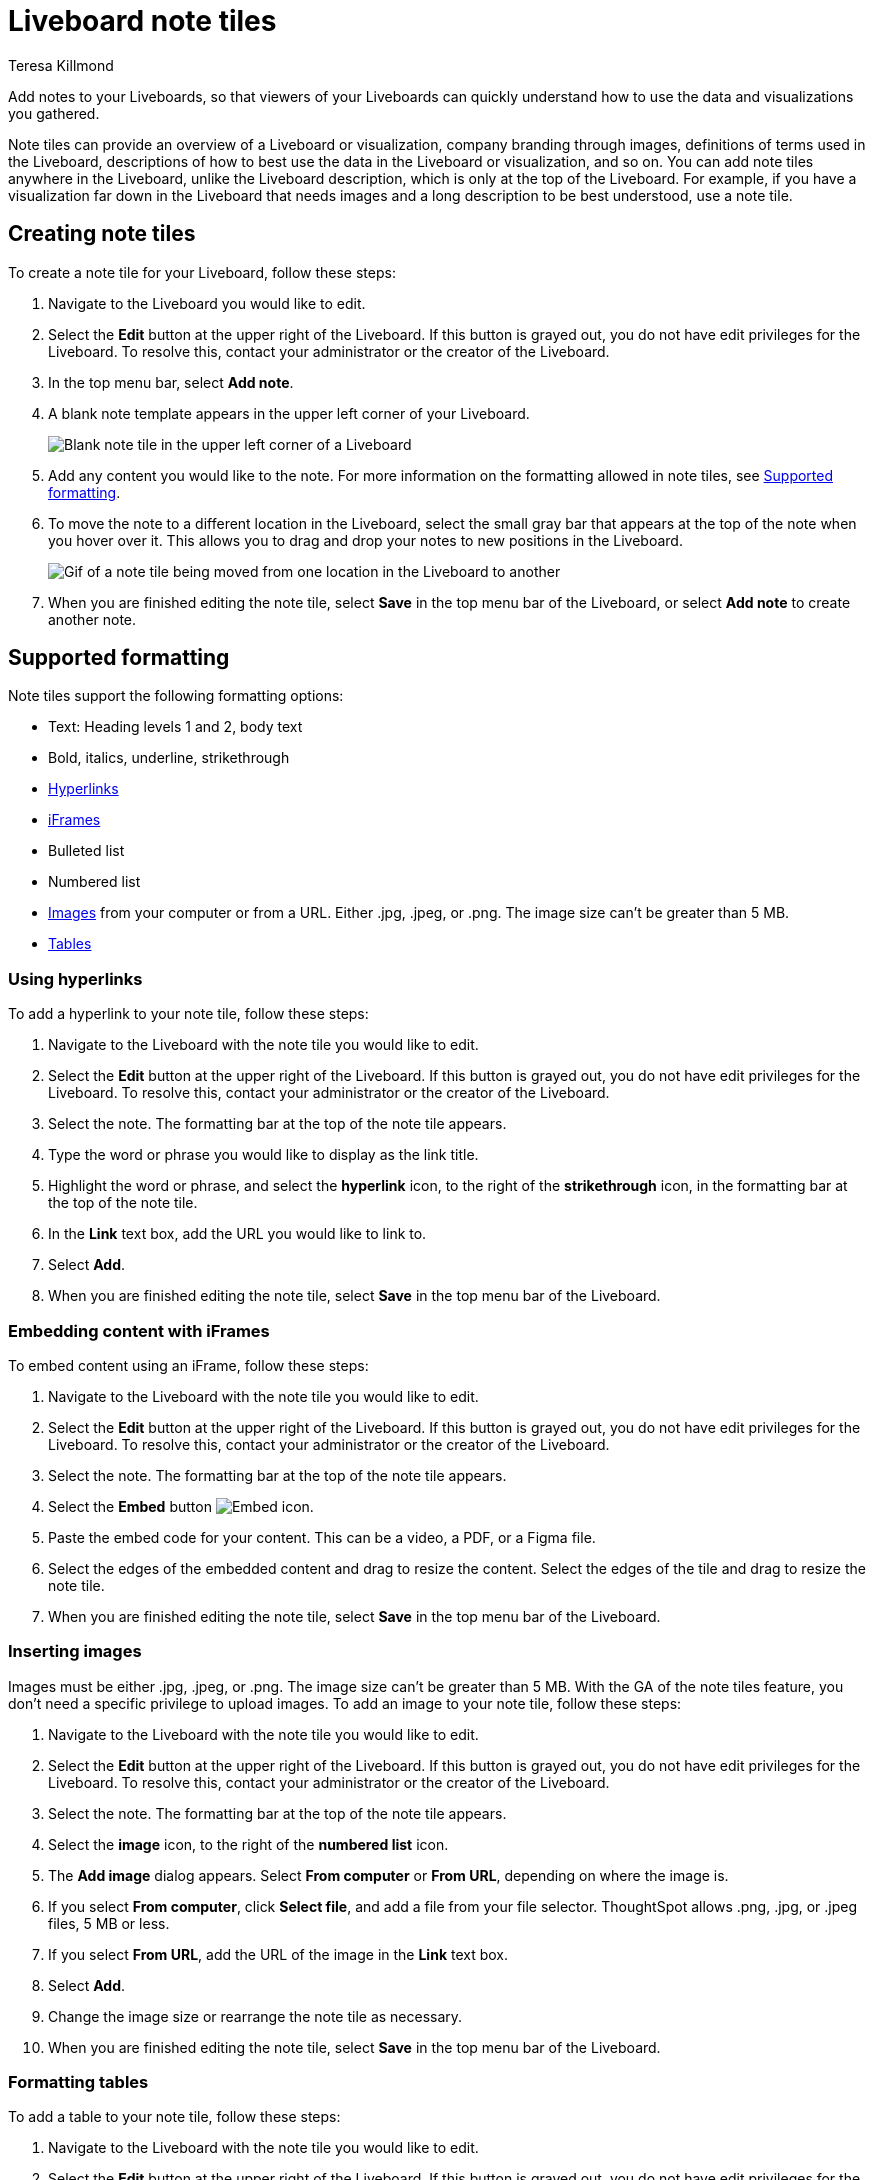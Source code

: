 = Liveboard note tiles
:last_updated: 4/5/2023
:linkattrs:
:experimental:
:author: Teresa Killmond
:description: Easily add notes to your Liveboard so that viewers of your Liveboard can quickly understand its value and how to use it.

Add notes to your Liveboards, so that viewers of your Liveboards can quickly understand how to use the data and visualizations you gathered.

Note tiles can provide an overview of a Liveboard or visualization, company branding through images, definitions of terms used in the Liveboard, descriptions of how to best use the data in the Liveboard or visualization, and so on. You can add note tiles anywhere in the Liveboard, unlike the Liveboard description, which is only at the top of the Liveboard. For example, if you have a visualization far down in the Liveboard that needs images and a long description to be best understood, use a note tile.

== Creating note tiles
To create a note tile for your Liveboard, follow these steps:

. Navigate to the Liveboard you would like to edit.
. Select the *Edit* button at the upper right of the Liveboard. If this button is grayed out, you do not have edit privileges for the Liveboard. To resolve this, contact your administrator or the creator of the Liveboard.
. In the top menu bar, select *Add note*.
. A blank note template appears in the upper left corner of your Liveboard.
+
image::note-tile-blank.png[Blank note tile in the upper left corner of a Liveboard]
. Add any content you would like to the note. For more information on the formatting allowed in note tiles, see <<formatting,Supported formatting>>.
. To move the note to a different location in the Liveboard, select the small gray bar that appears at the top of the note when you hover over it. This allows you to drag and drop your notes to new positions in the Liveboard.
+
image::note-tile-rearrange.gif[Gif of a note tile being moved from one location in the Liveboard to another]
. When you are finished editing the note tile, select *Save* in the top menu bar of the Liveboard, or select *Add note* to create another note.

[#formatting]
== Supported formatting
Note tiles support the following formatting options:

* Text: Heading levels 1 and 2, body text
* Bold, italics, underline, strikethrough
* <<hyperlink,Hyperlinks>>
* <<iFrame,iFrames>>
* Bulleted list
* Numbered list
* <<image,Images>> from your computer or from a URL. Either .jpg, .jpeg, or .png. The image size can't be greater than 5 MB.
* <<table,Tables>>

[#hyperlink]
=== Using hyperlinks
To add a hyperlink to your note tile, follow these steps:

. Navigate to the Liveboard with the note tile you would like to edit.
. Select the *Edit* button at the upper right of the Liveboard. If this button is grayed out, you do not have edit privileges for the Liveboard. To resolve this, contact your administrator or the creator of the Liveboard.
. Select the note. The formatting bar at the top of the note tile appears.
. Type the word or phrase you would like to display as the link title.
. Highlight the word or phrase, and select the *hyperlink* icon, to the right of the *strikethrough* icon, in the formatting bar at the top of the note tile.
. In the *Link* text box, add the URL you would like to link to.
. Select *Add*.
. When you are finished editing the note tile, select *Save* in the top menu bar of the Liveboard.

[#embed]
=== Embedding content with iFrames

[#iFrame]


To embed content using an iFrame, follow these steps:

. Navigate to the Liveboard with the note tile you would like to edit.
. Select the *Edit* button at the upper right of the Liveboard. If this button is grayed out, you do not have edit privileges for the Liveboard. To resolve this, contact your administrator or the creator of the Liveboard.
. Select the note. The formatting bar at the top of the note tile appears.
. Select the *Embed* button image:embed-icon.png[Embed icon].
. Paste the embed code for your content. This can be a video, a PDF, or a Figma file.
. Select the edges of the embedded content and drag to resize the content. Select the edges of the tile and drag to resize the note tile.
. When you are finished editing the note tile, select *Save* in the top menu bar of the Liveboard.



[#image]
=== Inserting images
Images must be either .jpg, .jpeg, or .png. The image size can't be greater than 5 MB. With the GA of the note tiles feature, you don't need a specific privilege to upload images. To add an image to your note tile, follow these steps:

. Navigate to the Liveboard with the note tile you would like to edit.
. Select the *Edit* button at the upper right of the Liveboard. If this button is grayed out, you do not have edit privileges for the Liveboard. To resolve this, contact your administrator or the creator of the Liveboard.
. Select the note. The formatting bar at the top of the note tile appears.
. Select the *image* icon, to the right of the *numbered list* icon.
. The *Add image* dialog appears. Select *From computer* or *From URL*, depending on where the image is.
. If you select *From computer*, click *Select file*, and add a file from your file selector. ThoughtSpot allows .png, .jpg, or .jpeg files, 5 MB or less.
. If you select *From URL*, add the URL of the image in the *Link* text box.
. Select *Add*.
. Change the image size or rearrange the note tile as necessary.
. When you are finished editing the note tile, select *Save* in the top menu bar of the Liveboard.

[#table]
=== Formatting tables
To add a table to your note tile, follow these steps:

. Navigate to the Liveboard with the note tile you would like to edit.
. Select the *Edit* button at the upper right of the Liveboard. If this button is grayed out, you do not have edit privileges for the Liveboard. To resolve this, contact your administrator or the creator of the Liveboard.
. Select the area in the note where you would like to add the table. The formatting bar at the top of the note tile appears.
. Select the *table* grid icon, at the far right of the formatting bar.
. A 3-by-3 table appears in the note tile. Note that you cannot move the location of the table itself; you must make sure to place your cursor in the correct spot before you add a table, or move items around the table.
. Add or remove columns or rows as necessary. To add or remove columns or rows, select the *down* arrow that appears when you select any table cell. The table menu appears. Select `Insert row [above | below]`, `Insert column [left | right],` or `Delete [column | row | table]`.
+
image::note-tile-menu.png[Note tile table menu]
. Add content in the table cells.
. When you are finished editing the note tile, select *Save* in the top menu bar of the Liveboard.
